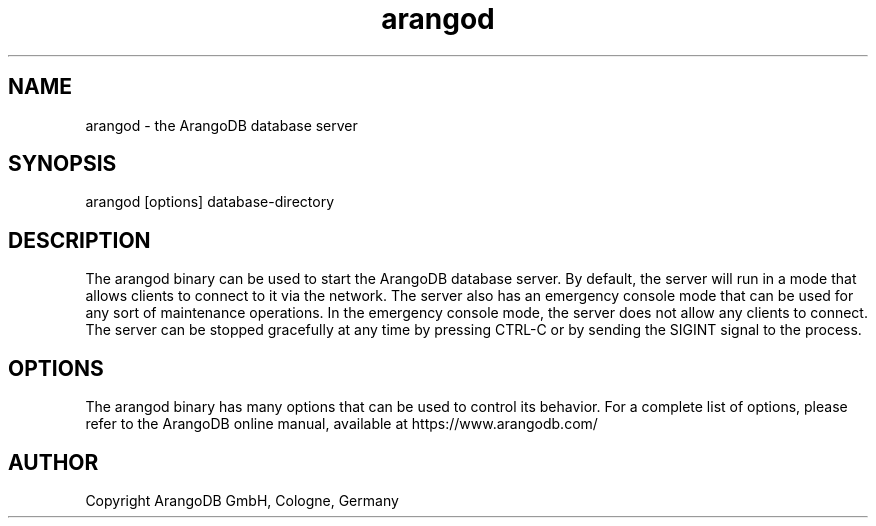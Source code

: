 .TH arangod 8 "3.2.1" "ArangoDB" "ArangoDB"
.SH NAME
arangod - the ArangoDB database server
.SH SYNOPSIS
arangod [options] database-directory
.SH DESCRIPTION
The arangod binary can be used to start the ArangoDB database
server. By default, the server will run in a mode that allows clients
to connect to it via the network. The server also has an emergency
console mode that can be used for any sort of maintenance
operations. In the emergency console mode, the server does not allow
any clients to connect.  The server can be stopped gracefully at any
time by pressing CTRL-C or by sending the SIGINT signal to the
process.
.SH OPTIONS
The arangod binary has many options that can be used to control its
behavior.  For a complete list of options, please refer to the
ArangoDB online manual, available at https://www.arangodb.com/

.SH AUTHOR
Copyright ArangoDB GmbH, Cologne, Germany

